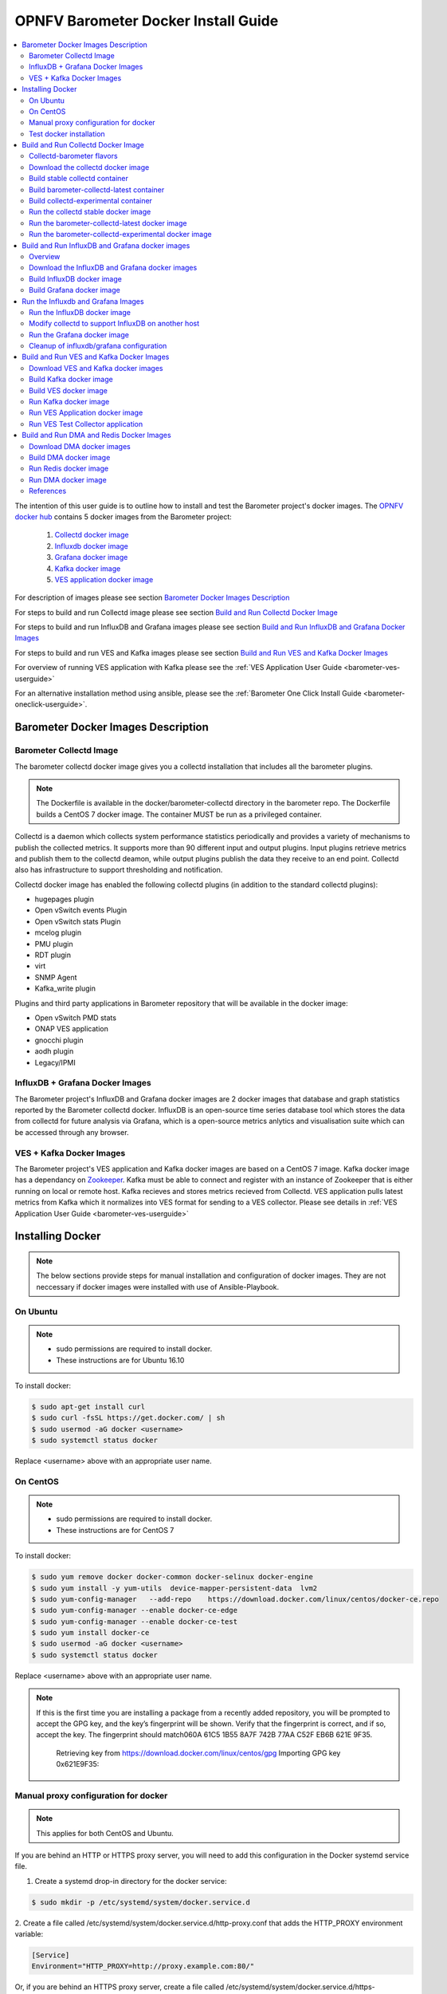 .. This work is licensed under a Creative Commons Attribution 4.0 International License.
.. http://creativecommons.org/licenses/by/4.0
.. (c) <optionally add copywriters name>
.. _barometer-docker-userguide:

====================================
OPNFV Barometer Docker Install Guide
====================================

.. contents::
   :depth: 3
   :local:

The intention of this user guide is to outline how to install and test the Barometer project's
docker images. The `OPNFV docker hub <https://hub.docker.com/u/opnfv/?page=1>`_ contains 5 docker
images from the Barometer project:

 1. `Collectd docker image <https://hub.docker.com/r/opnfv/barometer-collectd/>`_
 2. `Influxdb docker image <https://hub.docker.com/r/opnfv/barometer-influxdb/>`_
 3. `Grafana docker image <https://hub.docker.com/r/opnfv/barometer-grafana/>`_
 4. `Kafka docker image <https://hub.docker.com/r/opnfv/barometer-kafka/>`_
 5. `VES application docker image <https://hub.docker.com/r/opnfv/barometer-ves/>`_

For description of images please see section `Barometer Docker Images Description`_

For steps to build and run Collectd image please see section `Build and Run Collectd Docker Image`_

For steps to build and run InfluxDB and Grafana images please see section `Build and Run InfluxDB and Grafana Docker Images`_

For steps to build and run VES and Kafka images please see section `Build and Run VES and Kafka Docker Images`_

For overview of running VES application with Kafka please see the :ref:`VES Application User Guide <barometer-ves-userguide>`

For an alternative installation method using ansible, please see the :ref:`Barometer One Click Install Guide <barometer-oneclick-userguide>`. 

Barometer Docker Images Description
-----------------------------------

.. Describe the specific features and how it is realised in the scenario in a brief manner
.. to ensure the user understand the context for the user guide instructions to follow.

Barometer Collectd Image
^^^^^^^^^^^^^^^^^^^^^^^^
The barometer collectd docker image gives you a collectd installation that includes all
the barometer plugins.

.. note::
   The Dockerfile is available in the docker/barometer-collectd directory in the barometer repo.
   The Dockerfile builds a CentOS 7 docker image.
   The container MUST be run as a privileged container.

Collectd is a daemon which collects system performance statistics periodically
and provides a variety of mechanisms to publish the collected metrics. It
supports more than 90 different input and output plugins. Input plugins
retrieve metrics and publish them to the collectd deamon, while output plugins
publish the data they receive to an end point. Collectd also has infrastructure
to support thresholding and notification.

Collectd docker image has enabled the following collectd plugins (in addition
to the standard collectd plugins):

* hugepages plugin
* Open vSwitch events Plugin
* Open vSwitch stats Plugin
* mcelog plugin
* PMU plugin
* RDT plugin
* virt
* SNMP Agent
* Kafka_write plugin

Plugins and third party applications in Barometer repository that will be available in the
docker image:

* Open vSwitch PMD stats
* ONAP VES application
* gnocchi plugin
* aodh plugin
* Legacy/IPMI

InfluxDB + Grafana Docker Images
^^^^^^^^^^^^^^^^^^^^^^^^^^^^^^^^

The Barometer project's InfluxDB and Grafana docker images are 2 docker images that database and graph
statistics reported by the Barometer collectd docker. InfluxDB is an open-source time series database
tool which stores the data from collectd for future analysis via Grafana, which is a open-source
metrics anlytics and visualisation suite which can be accessed through any browser.

VES + Kafka Docker Images
^^^^^^^^^^^^^^^^^^^^^^^^^

The Barometer project's VES application and Kafka docker images are based on a CentOS 7 image. Kafka
docker image has a dependancy on `Zookeeper <https://zookeeper.apache.org/>`_. Kafka must be able to
connect and register with an instance of Zookeeper that is either running on local or remote host.
Kafka recieves and stores metrics recieved from Collectd. VES application pulls latest metrics from Kafka
which it normalizes into VES format for sending to a VES collector. Please see details in 
:ref:`VES Application User Guide <barometer-ves-userguide>`

Installing Docker
-----------------
.. Describe the specific capabilities and usage for <XYZ> feature.
.. Provide enough information that a user will be able to operate the feature on a deployed scenario.

.. note::
   The below sections provide steps for manual installation and configuration
   of docker images. They are not neccessary if docker images were installed with
   use of Ansible-Playbook.

On Ubuntu
^^^^^^^^^
.. note::
   * sudo permissions are required to install docker.
   * These instructions are for Ubuntu 16.10

To install docker:

.. code:: bash

    $ sudo apt-get install curl
    $ sudo curl -fsSL https://get.docker.com/ | sh
    $ sudo usermod -aG docker <username>
    $ sudo systemctl status docker

Replace <username> above with an appropriate user name.

On CentOS
^^^^^^^^^^
.. note::
   * sudo permissions are required to install docker.
   * These instructions are for CentOS 7

To install docker:

.. code:: bash

    $ sudo yum remove docker docker-common docker-selinux docker-engine
    $ sudo yum install -y yum-utils  device-mapper-persistent-data  lvm2
    $ sudo yum-config-manager   --add-repo    https://download.docker.com/linux/centos/docker-ce.repo
    $ sudo yum-config-manager --enable docker-ce-edge
    $ sudo yum-config-manager --enable docker-ce-test
    $ sudo yum install docker-ce
    $ sudo usermod -aG docker <username>
    $ sudo systemctl status docker

Replace <username> above with an appropriate user name.

.. note::
   If this is the first time you are installing a package from a recently added
   repository, you will be prompted to accept the GPG key, and the key’s
   fingerprint will be shown. Verify that the fingerprint is correct, and if so,
   accept the key. The fingerprint should match060A 61C5 1B55 8A7F 742B 77AA C52F
   EB6B 621E 9F35.

        Retrieving key from https://download.docker.com/linux/centos/gpg
        Importing GPG key 0x621E9F35:
.. ::
         Userid     : "Docker Release (CE rpm) <docker@docker.com>"
         Fingerprint: 060a 61c5 1b55 8a7f 742b 77aa c52f eb6b 621e 9f35
         From       : https://download.docker.com/linux/centos/gpg
        Is this ok [y/N]: y

Manual proxy configuration for docker
^^^^^^^^^^^^^^^^^^^^^^^^^^^^^^^^^^^^^

.. note::
   This applies for both CentOS and Ubuntu.

If you are behind an HTTP or HTTPS proxy server, you will need to add this
configuration in the Docker systemd service file.

1. Create a systemd drop-in directory for the docker service:

.. code:: bash

   $ sudo mkdir -p /etc/systemd/system/docker.service.d

2. Create a file
called /etc/systemd/system/docker.service.d/http-proxy.conf that adds
the HTTP_PROXY environment variable:

.. code:: bash

   [Service]
   Environment="HTTP_PROXY=http://proxy.example.com:80/"

Or, if you are behind an HTTPS proxy server, create a file
called /etc/systemd/system/docker.service.d/https-proxy.conf that adds
the HTTPS_PROXY environment variable:

.. code:: bash

    [Service]
    Environment="HTTPS_PROXY=https://proxy.example.com:443/"

Or create a single file with all the proxy configurations:
/etc/systemd/system/docker.service.d/proxy.conf

.. code:: bash

    [Service]
    Environment="HTTP_PROXY=http://proxy.example.com:80/"
    Environment="HTTPS_PROXY=https://proxy.example.com:443/"
    Environment="FTP_PROXY=ftp://proxy.example.com:443/"
    Environment="NO_PROXY=localhost"

3. Flush changes:

.. code:: bash

    $ sudo systemctl daemon-reload

4. Restart Docker:

.. code:: bash

    $ sudo systemctl restart docker

5. Check docker environment variables:

.. code:: bash

    sudo systemctl show --property=Environment docker

Test docker installation
^^^^^^^^^^^^^^^^^^^^^^^^
.. note::
   This applies for both CentOS and Ubuntu.

.. code:: bash

   $ sudo docker run hello-world

The output should be something like:

.. code:: bash

   Trying to pull docker.io/library/hello-world...Getting image source signatures
   Copying blob 0e03bdcc26d7 done
   Copying config bf756fb1ae done
   Writing manifest to image destination
   Storing signatures

   Hello from Docker!
   This message shows that your installation appears to be working correctly.

   To generate this message, Docker took the following steps:
    1. The Docker client contacted the Docker daemon.
    2. The Docker daemon pulled the "hello-world" image from the Docker Hub.
    3. The Docker daemon created a new container from that image which runs the
       executable that produces the output you are currently reading.
    4. The Docker daemon streamed that output to the Docker client, which sent it
       to your terminal.

   To try something more ambitious, you can run an Ubuntu container with:
    $ docker run -it ubuntu bash

   Share images, automate workflows, and more with a free Docker ID:
    https://hub.docker.com/

   For more examples and ideas, visit:
    https://docs.docker.com/get-started/

Build and Run Collectd Docker Image
-----------------------------------

Collectd-barometer flavors
^^^^^^^^^^^^^^^^^^^^^^^^^^

Before starting to build and run the Collectd container, understand the available
flavors of Collectd containers:
  * barometer-collectd - stable release, based on collectd 5.11
  * barometer-collectd-latest - release based on collectd 'main' branch
  * barometer-collectd-experimental - release based on collectd 'main'
    branch that also includes set of experimental (not yet merged into upstream)
    pull requests

.. note::
   Experimental container is not tested across various OS'es and the stability
   of the container can change. Usage of experimental flavor is at users risk.

Stable `barometer-collectd` container is intended for work in production
environment as it is based on latest collectd official release.
`barometer-collectd-latest` and `barometer-collectd-experimental` containers
can be used in order to try new collectd features.
All flavors are located in `barometer` git repository - respective Dockerfiles
are stored in subdirectories of `docker/` directory


.. code:: bash

    $ git clone https://gerrit.opnfv.org/gerrit/barometer
    $ ls barometer/docker|grep collectd
    barometer-collectd
    barometer-collectd-latest
    barometer-collectd-experimental

.. note::
   Main directory of barometer source code (directory that contains 'docker',
   'docs', 'src' and systems sub-directories) will be referred as
   ``<BAROMETER_REPO_DIR>``

Download the collectd docker image
^^^^^^^^^^^^^^^^^^^^^^^^^^^^^^^^^^^
If you wish to use a pre-built barometer image, you can pull the barometer
image from https://hub.docker.com/r/opnfv/barometer-collectd/

.. code:: bash

    $ docker pull opnfv/barometer-collectd

Build stable collectd container
^^^^^^^^^^^^^^^^^^^^^^^^^^^^^^^

.. code:: bash

    $ cd <BAROMETER_REPO_DIR>/docker/barometer-collectd
    $ sudo docker build -t opnfv/barometer-collectd --build-arg http_proxy=`echo $http_proxy` \
      --build-arg https_proxy=`echo $https_proxy` --network=host -f Dockerfile .

.. note::
   In the above mentioned ``docker build`` command, http_proxy & https_proxy arguments needs to be
   passed only if system is behind an HTTP or HTTPS proxy server.

Check the docker images:

.. code:: bash

   $ sudo docker images

Output should contain a barometer-collectd image:

.. code::

   REPOSITORY                   TAG                 IMAGE ID            CREATED             SIZE
   opnfv/barometer-collectd     latest              05f2a3edd96b        3 hours ago         1.2GB
   centos                       7                   196e0ce0c9fb        4 weeks ago         197MB
   centos                       latest              196e0ce0c9fb        4 weeks ago         197MB
   hello-world                  latest              05a3bd381fc2        4 weeks ago         1.84kB

.. note::
   If you do not plan to use `barometer-collectd-latest` and
   `barometer-collectd-experimental` containers, then you can proceed directly
   to section `Run the collectd stable docker image`_


Build barometer-collectd-latest container
^^^^^^^^^^^^^^^^^^^^^^^^^^^^^^^^^^^^^^^^^

.. code:: bash

    $ cd <BAROMETER_REPO_DIR>
    $ sudo docker build -t opnfv/barometer-collectd-latest \
     --build-arg http_proxy=`echo $http_proxy` \
     --build-arg https_proxy=`echo $https_proxy` --network=host -f \
     docker/barometer-collectd-latest/Dockerfile .

.. note::
   For `barometer-collectd-latest` and `barometer-collectd-experimental` containers
   proxy parameters should be passed only if system is behind an HTTP or HTTPS
   proxy server (same as for stable collectd container)

Build collectd-experimental container
^^^^^^^^^^^^^^^^^^^^^^^^^^^^^^^^^^^^^

.. code:: bash

    $ cd <BAROMETER_REPO_DIR>
    $ sudo docker build -t opnfv/barometer-collectd-experimental \
     --build-arg http_proxy=`echo $http_proxy` \
     --build-arg https_proxy=`echo $https_proxy` \
     --network=host -f docker/barometer-collectd-experimental/Dockerfile .

.. note::
   For `barometer-collectd-latest` and `barometer-collectd-experimental` containers
   proxy parameters should be passed only if system is behind an HTTP or HTTPS
   proxy server (same as for stable collectd container)

Run the collectd stable docker image
^^^^^^^^^^^^^^^^^^^^^^^^^^^^^^^^^^^^
.. code:: bash

   $ cd <BAROMETER_REPO_DIR>
   $ sudo docker run -ti --net=host -v \
   `pwd`/src/collectd/collectd_sample_configs:/opt/collectd/etc/collectd.conf.d \
   -v /var/run:/var/run -v /tmp:/tmp -v /sys/fs/resctrl:/sys/fs/resctrl \
   --privileged opnfv/barometer-collectd

.. note::
   The docker collectd image contains configuration for all the collectd
   plugins. In the command above we are overriding
   /opt/collectd/etc/collectd.conf.d by mounting a host directory
   src/collectd/collectd_sample_configs that contains only the sample
   configurations we are interested in running.

   *If some dependencies for plugins listed in configuration directory
   aren't met, then collectd startup may fail(collectd tries to
   initialize plugins configurations for all given config files that can
   be found in shared configs directory and may fail if some dependency
   is missing).*

   If `DPDK` or `RDT` can't be installed on host, then corresponding config
   files should be removed from shared configuration directory
   (`<BAROMETER_REPO_DIR>/src/collectd/collectd_sample_configs/`) prior
   to starting barometer-collectd container. By example: in case of missing
   `DPDK` functionality on the host, `dpdkstat.conf` and `dpdkevents.conf`
   should be removed.

   Sample configurations can be found at:
   https://github.com/opnfv/barometer/tree/master/src/collectd/collectd_sample_configs

   List of barometer-collectd dependencies on host for various plugins
   can be found at:
   https://wiki.opnfv.org/display/fastpath/Barometer-collectd+host+dependencies

   The Resource Control file system (/sys/fs/resctrl) can be bound from host to
   container only if this directory exists on the host system. Otherwise omit
   the '-v /sys/fs/resctrl:/sys/fs/resctrl' part in docker run command.
   More information about resctrl can be found at:
   https://github.com/intel/intel-cmt-cat/wiki/resctrl

Check your docker image is running

.. code:: bash

   sudo docker ps

To make some changes when the container is running run:

.. code:: bash

   sudo docker exec -ti <CONTAINER ID> /bin/bash

Run the barometer-collectd-latest docker image
^^^^^^^^^^^^^^^^^^^^^^^^^^^^^^^^^^^^^^^^^^^^^^
Run command for ``barometer-collectd-latest`` container is very similar to
command used for stable container - the only differences are name of the image
and location of the sample configuration files (as different version of
collectd plugins requiring different configuration files)


.. code:: bash

   $ cd <BAROMETER_REPO_DIR>
   $ sudo docker run -ti --net=host -v \
   `pwd`/src/collectd/collectd_sample_configs-latest:/opt/collectd/etc/collectd.conf.d \
   -v /var/run:/var/run -v /tmp:/tmp -v /sys/fs/resctrl:/sys/fs/resctrl \
   --privileged opnfv/barometer-collectd-latest

.. note::
   Barometer collectd docker images are sharing some directories with host
   (e.g. /tmp) therefore only one of collectd barometer flavors can be run
   at a time. In other words, if you want to try `barometer-collectd-latest` or
   `barometer-collectd-experimental` image, please stop instance of
   `barometer-collectd(stable)` image first.

   The Resource Control file system (/sys/fs/resctrl) can be bound from host to
   container only if this directory exists on the host system. Otherwise omit
   the '-v /sys/fs/resctrl:/sys/fs/resctrl' part in docker run command.
   More information about resctrl can be found at:
   https://github.com/intel/intel-cmt-cat/wiki/resctrl

Run the barometer-collectd-experimental docker image
^^^^^^^^^^^^^^^^^^^^^^^^^^^^^^^^^^^^^^^^^^^^^^^^^^^^
Barometer-collectd-experimental container shares default configuration files
with 'barometer-collectd-latest' equivalent but some of experimental pull
requests may require modified configuration. Additional configuration files that
are required specifically by experimental container can be found in
`docker/barometer-collectd-experimental/experimental-configs/`
directory. Content of this directory (all \*.conf files) should be copied to
``src/collectd/collectd_sample_configs-latest`` directory before first run of
experimental container.

.. code:: bash

   $ cd <BAROMETER_REPO_DIR>
   $ cp docker/barometer-collectd-experimental/experimental-configs/*.conf \
     src/collectd/collectd_sample_configs-latest

When configuration files are up to date for experimental container, it can be
launched using following command (almost identical to run-command for ``latest``
collectd container)

.. code:: bash

   $ cd <BAROMETER_REPO_DIR>
   $ sudo docker run -ti --net=host -v \
   `pwd`/src/collectd/collectd_sample_configs-latest:/opt/collectd/etc/collectd.conf.d \
   -v /var/run:/var/run -v /tmp:/tmp -v /sys/fs/resctrl:/sys/fs/resctrl --privileged \
   opnfv/barometer-collectd-experimental

.. note::
   The Resource Control file system (/sys/fs/resctrl) can be bound from host to
   container only if this directory exists on the host system. Otherwise omit
   the '-v /sys/fs/resctrl:/sys/fs/resctrl' part in docker run command.
   More information about resctrl can be found at:
   https://github.com/intel/intel-cmt-cat/wiki/resctrl


Build and Run InfluxDB and Grafana docker images
------------------------------------------------

Overview
^^^^^^^^
The barometer-influxdb image is based on the influxdb:1.3.7 image from the influxdb dockerhub. To
view detils on the base image please visit
`https://hub.docker.com/_/influxdb/  <https://hub.docker.com/_/influxdb/>`_ Page includes details of
exposed ports and configurable enviromental variables of the base image.

The barometer-grafana image is based on grafana:4.6.3 image from the grafana dockerhub. To view
details on the base image please visit
`https://hub.docker.com/r/grafana/grafana/ <https://hub.docker.com/r/grafana/grafana/>`_ Page
includes details on exposed ports and configurable enviromental variables of the base image.

The barometer-grafana image includes pre-configured source and dashboards to display statistics exposed
by the barometer-collectd image. The default datasource is an influxdb database running on localhost
but the address of the influxdb server can be modified when launching the image by setting the
environmental variables influxdb_host to IP or hostname of host on which influxdb server is running.

Additional dashboards can be added to barometer-grafana by mapping a volume to /opt/grafana/dashboards.
Incase where a folder is mounted to this volume only files included in this folder will be visible
inside barometer-grafana. To ensure all default files are also loaded please ensure they are included in
volume folder been mounted. Appropriate example are given in section `Run the Grafana docker image`_

Download the InfluxDB and Grafana docker images
^^^^^^^^^^^^^^^^^^^^^^^^^^^^^^^^^^^^^^^^^^^^^^^
If you wish to use pre-built barometer project's influxdb and grafana images, you can pull the
images from https://hub.docker.com/r/opnfv/barometer-influxdb/ and https://hub.docker.com/r/opnfv/barometer-grafana/

.. note::
   If your preference is to build images locally please see sections `Build InfluxDB Docker Image`_ and
   `Build Grafana Docker Image`_

.. code:: bash

    $ docker pull opnfv/barometer-influxdb
    $ docker pull opnfv/barometer-grafana

.. note::
   If you have pulled the pre-built barometer-influxdb and barometer-grafana images there is no
   requirement to complete steps outlined in  sections `Build InfluxDB Docker Image`_ and
   `Build Grafana Docker Image`_ and you can proceed directly to section
   `Run the Influxdb and Grafana Images`_

Build InfluxDB docker image
^^^^^^^^^^^^^^^^^^^^^^^^^^^

Build influxdb image from Dockerfile

.. code:: bash

  $ cd barometer/docker/barometer-influxdb
  $ sudo docker build -t opnfv/barometer-influxdb --build-arg http_proxy=`echo $http_proxy` \
    --build-arg https_proxy=`echo $https_proxy` --network=host -f Dockerfile .

.. note::
   In the above mentioned ``docker build`` command, http_proxy & https_proxy arguments needs to
   be passed only if system is behind an HTTP or HTTPS proxy server.

Check the docker images:

.. code:: bash

   $ sudo docker images

Output should contain an influxdb image:

.. code::

   REPOSITORY                   TAG                 IMAGE ID            CREATED            SIZE
   opnfv/barometer-influxdb     latest              1e4623a59fe5        3 days ago         191MB

Build Grafana docker image
^^^^^^^^^^^^^^^^^^^^^^^^^^

Build Grafana image from Dockerfile

.. code:: bash

  $ cd barometer/docker/barometer-grafana
  $ sudo docker build -t opnfv/barometer-grafana --build-arg http_proxy=`echo $http_proxy` \
    --build-arg https_proxy=`echo $https_proxy` -f Dockerfile .

.. note::
   In the above mentioned ``docker build`` command, http_proxy & https_proxy arguments needs to
   be passed only if system is behind an HTTP or HTTPS proxy server.

Check the docker images:

.. code:: bash

   $ sudo docker images

Output should contain an influxdb image:

.. code::

   REPOSITORY                   TAG                 IMAGE ID            CREATED             SIZE
   opnfv/barometer-grafana      latest              05f2a3edd96b        3 hours ago         1.2GB

Run the Influxdb and Grafana Images
-----------------------------------

Run the InfluxDB docker image
^^^^^^^^^^^^^^^^^^^^^^^^^^^^^
.. code:: bash

   $ sudo docker run -tid -v /var/lib/influxdb:/var/lib/influxdb --net=host\
    --name bar-influxdb opnfv/barometer-influxdb

Check your docker image is running

.. code:: bash

   sudo docker ps

To make some changes when the container is running run:

.. code:: bash

   sudo docker exec -ti <CONTAINER ID> /bin/bash

When both collectd and InfluxDB containers are located
on the same host, then no additional configuration have to be added and you
can proceed directly to `Run the Grafana docker image`_ section.

Modify collectd to support InfluxDB on another host
^^^^^^^^^^^^^^^^^^^^^^^^^^^^^^^^^^^^^^^^^^^^^^^^^^^
If InfluxDB and collectd containers are located on separate hosts, then
additional configuration have to be done in ``collectd`` container - it
normally sends data using network plugin to 'localhost/127.0.0.1' therefore
changing output location is required:

1. Stop and remove running bar-collectd container (if it is running)

   .. code:: bash

      $ sudo docker ps #to get collectd container name
      $ sudo docker rm -f <COLLECTD_CONTAINER_NAME>

2. Go to location where shared collectd config files are stored

   .. code:: bash

      $ cd <BAROMETER_REPO_DIR>
      $ cd src/collectd/collectd_sample_configs

3. Edit content of ``network.conf`` file.
   By default this file looks like that:

   .. code::

      LoadPlugin  network
      <Plugin network>
      Server "127.0.0.1" "25826"
      </Plugin>

   ``127.0.0.1`` string has to be replaced with the IP address of host where
   InfluxDB container is running (e.g. ``192.168.121.111``). Edit this using your
   favorite text editor.

4. Start again collectd container like it is described in
   `Run the collectd stable docker image`_ chapter

   .. code:: bash

      $ cd <BAROMETER_REPO_DIR>
      $ sudo docker run -ti --name bar-collectd --net=host -v \
      `pwd`/src/collectd/collectd_sample_configs:/opt/collectd/etc/collectd.conf.d \
      -v /var/run:/var/run -v /tmp:/tmp --privileged opnfv/barometer-collectd

Now collectd container will be sending data to InfluxDB container located on
remote Host pointed by IP configured in step 3.

Run the Grafana docker image
^^^^^^^^^^^^^^^^^^^^^^^^^^^^

Connecting to an influxdb instance running on local system and adding own custom dashboards

.. code:: bash

   $ cd <BAROMETER_REPO_DIR>
   $ sudo docker run -tid -v /var/lib/grafana:/var/lib/grafana \
     -v ${PWD}/docker/barometer-grafana/dashboards:/opt/grafana/dashboards \
     --name bar-grafana --net=host opnfv/barometer-grafana

Connecting to an influxdb instance running on remote system with hostname of someserver and IP address
of 192.168.121.111

.. code:: bash

   $ sudo docker run -tid -v /var/lib/grafana:/var/lib/grafana --net=host -e \
     influxdb_host=someserver --add-host someserver:192.168.121.111 --name \
     bar-grafana opnfv/barometer-grafana

Check your docker image is running

.. code:: bash

   sudo docker ps

To make some changes when the container is running run:

.. code:: bash

   sudo docker exec -ti <CONTAINER ID> /bin/bash

Connect to <host_ip>:3000 with a browser and log into grafana: admin/admin

Cleanup of influxdb/grafana configuration
^^^^^^^^^^^^^^^^^^^^^^^^^^^^^^^^^^^^^^^^^

When user wants to remove current grafana and influxdb configuration,
folowing actions have to be performed

1. Stop and remove running influxdb and grafana containers

.. code:: bash

   sudo docker rm -f bar-grafana bar-influxdb

2. Remove shared influxdb and grafana folders from the Host

.. code:: bash

   sudo rm -rf /var/lib/grafana
   sudo rm -rf /var/lib/influxdb

.. note::
   Shared folders are storing configuration of grafana and influxdb
   containers. In case of changing influxdb or grafana configuration
   (e.g. moving influxdb to another host) it is good to perform cleanup
   on shared folders to not affect new setup with an old configuration.

Build and Run VES and Kafka Docker Images
-----------------------------------------

Download VES and Kafka docker images
^^^^^^^^^^^^^^^^^^^^^^^^^^^^^^^^^^^^

If you wish to use pre-built barometer project's VES and kafka images, you can pull the
images from https://hub.docker.com/r/opnfv/barometer-ves/ and  https://hub.docker.com/r/opnfv/barometer-kafka/

.. note::
   If your preference is to build images locally please see sections `Build the Kafka Image`_ and
   `Build VES Image`_

.. code:: bash

    $ docker pull opnfv/barometer-kafka
    $ docker pull opnfv/barometer-ves

.. note::
   If you have pulled the pre-built images there is no requirement to complete steps outlined
   in sections `Build Kafka Docker Image`_ and `Build VES Docker Image`_ and you can proceed directly to section
   `Run Kafka Docker Image`_

Build Kafka docker image
^^^^^^^^^^^^^^^^^^^^^^^^

Build Kafka docker image:

.. code:: bash

    $ cd barometer/docker/barometer-kafka
    $ sudo docker build -t opnfv/barometer-kafka --build-arg http_proxy=`echo $http_proxy` \
      --build-arg https_proxy=`echo $https_proxy` -f Dockerfile .

.. note::
   In the above mentioned ``docker build`` command, http_proxy & https_proxy arguments needs
   to be passed only if system is behind an HTTP or HTTPS proxy server.

Check the docker images:

.. code:: bash

   $ sudo docker images

Output should contain a barometer image:

.. code::

   REPOSITORY                TAG                 IMAGE ID            CREATED             SIZE
   opnfv/barometer-kafka     latest              05f2a3edd96b        3 hours ago         1.2GB

Build VES docker image
^^^^^^^^^^^^^^^^^^^^^^

Build VES application docker image:

.. code:: bash

    $ cd barometer/docker/barometer-ves
    $ sudo docker build -t opnfv/barometer-ves --build-arg http_proxy=`echo $http_proxy` \
      --build-arg https_proxy=`echo $https_proxy` -f Dockerfile .

.. note::
   In the above mentioned ``docker build`` command, http_proxy & https_proxy arguments needs
   to be passed only if system is behind an HTTP or HTTPS proxy server.

Check the docker images:

.. code:: bash

   $ sudo docker images

Output should contain a barometer image:

.. code::

   REPOSITORY                TAG                 IMAGE ID            CREATED             SIZE
   opnfv/barometer-ves       latest              05f2a3edd96b        3 hours ago         1.2GB

Run Kafka docker image
^^^^^^^^^^^^^^^^^^^^^^

.. note::
   Before running Kafka an instance of Zookeeper must be running for the Kafka broker to register
   with. Zookeeper can be running locally or on a remote platform. Kafka's broker_id and address of
   its zookeeper instance can be configured by setting values for environmental variables 'broker_id'
   and 'zookeeper_node'. In instance where 'broker_id' and/or 'zookeeper_node' is not set the default
   setting of broker_id=0 and zookeeper_node=localhost is used. In intance where Zookeeper is running
   on same node as Kafka and there is a one to one relationship between Zookeeper and Kafka, default
   setting can be used. The docker argument `add-host` adds hostname and IP address to
   /etc/hosts file in container

Run zookeeper docker image:

.. code:: bash

   $ sudo docker run -tid --net=host -p 2181:2181 zookeeper:3.4.11

Run kafka docker image which connects with a zookeeper instance running on same node with a 1:1 relationship

.. code:: bash

   $ sudo docker run -tid --net=host -p 9092:9092 opnfv/barometer-kafka


Run kafka docker image which connects with a zookeeper instance running on a node with IP address of
192.168.121.111 using broker ID of 1

.. code:: bash

   $ sudo docker run -tid --net=host -p 9092:9092 --env broker_id=1 --env zookeeper_node=zookeeper --add-host \
     zookeeper:192.168.121.111 opnfv/barometer-kafka

Run VES Application docker image
^^^^^^^^^^^^^^^^^^^^^^^^^^^^^^^^
.. note::
   VES application uses configuration file ves_app_config.conf from directory
   barometer/3rd_party/collectd-ves-app/ves_app/config/ and host.yaml file from
   barometer/3rd_party/collectd-ves-app/ves_app/yaml/ by default. If you wish to use a custom config
   file it should be mounted to mount point /opt/ves/config/ves_app_config.conf. To use an alternative yaml
   file from folder barometer/3rd_party/collectd-ves-app/ves_app/yaml the name of the yaml file to use
   should be passed as an additional command. If you wish to use a custom file the file should be
   mounted to mount point /opt/ves/yaml/ Please see examples below

Run VES docker image with default configuration

.. code:: bash

   $ sudo docker run -tid --net=host opnfv/barometer-ves

Run VES docker image with guest.yaml files from barometer/3rd_party/collectd-ves-app/ves_app/yaml/

.. code:: bash

   $ sudo docker run -tid --net=host opnfv/barometer-ves guest.yaml


Run VES docker image with using custom config and yaml files. In example below yaml/ folder cotains
file named custom.yaml

.. code:: bash

   $ sudo docker run -tid --net=host -v ${PWD}/custom.config:/opt/ves/config/ves_app_config.conf \
     -v ${PWD}/yaml/:/opt/ves/yaml/ opnfv/barometer-ves custom.yaml

Run VES Test Collector application
^^^^^^^^^^^^^^^^^^^^^^^^^^^^^^^^^^

VES Test Collector application can be used for displaying platform
wide metrics that are collected by barometer-ves container.
Setup instructions are located in: :ref:`Setup VES Test Collector`

Build and Run DMA and Redis Docker Images
-----------------------------------------

Download DMA docker images
^^^^^^^^^^^^^^^^^^^^^^^^^^

If you wish to use pre-built barometer project's DMA images, you can pull the
images from https://hub.docker.com/r/opnfv/barometer-dma/

.. note::
   If your preference is to build images locally please see sections `Build DMA Docker Image`_

.. code:: bash

    $ docker pull opnfv/barometer-dma

.. note::
   If you have pulled the pre-built images there is no requirement to complete steps outlined
   in sections `Build DMA Docker Image`_ and you can proceed directly to section
   `Run DMA Docker Image`_

Build DMA docker image
^^^^^^^^^^^^^^^^^^^^^^

Build DMA docker image:

.. code:: bash

    $ cd barometer/docker/barometer-dma
    $ sudo docker build -t opnfv/barometer-dma --build-arg http_proxy=`echo $http_proxy` \
      --build-arg https_proxy=`echo $https_proxy` -f Dockerfile .

.. note::
   In the above mentioned ``docker build`` command, http_proxy & https_proxy arguments needs
   to be passed only if system is behind an HTTP or HTTPS proxy server.

Check the docker images:

.. code:: bash

   $ sudo docker images

Output should contain a barometer image:

.. code::

   REPOSITORY                   TAG                 IMAGE ID            CREATED             SIZE
   opnfv/barometer-dma          latest              2f14fbdbd498        3 hours ago         941 MB

Run Redis docker image
^^^^^^^^^^^^^^^^^^^^^^

.. note::
   Before running DMA, Redis must be running.

Run Redis docker image:

.. code:: bash

   $ sudo docker run -tid -p 6379:6379 --name barometer-redis redis

Check your docker image is running

.. code:: bash

   sudo docker ps

Run DMA docker image
^^^^^^^^^^^^^^^^^^^^
.. note::

Run DMA docker image with default configuration

.. code:: bash

   $ cd barometer/docker/barometer-dma
   $ sudo mkdir /etc/barometer-dma
   $ sudo cp ../../src/dma/examples/config.toml /etc/barometer-dma/
   $ sudo vi /etc/barometer-dma/config.toml
   (edit amqp_password and os_password:OpenStack admin password)

   $ sudo su -
   (When there is no key for SSH access authentication)
   # ssh-keygen
   (Press Enter until done)
   (Backup if necessary)
   # cp ~/.ssh/authorized_keys ~/.ssh/authorized_keys_org
   # cat ~/.ssh/authorized_keys_org ~/.ssh/id_rsa.pub \
     > ~/.ssh/authorized_keys
   # exit

   $ sudo docker run -tid --net=host --name server \
     -v /etc/barometer-dma:/etc/barometer-dma \
     -v /root/.ssh/id_rsa:/root/.ssh/id_rsa \
     -v /etc/collectd/collectd.conf.d:/etc/collectd/collectd.conf.d \
     opnfv/barometer-dma /server

   $ sudo docker run -tid --net=host --name infofetch \
     -v /etc/barometer-dma:/etc/barometer-dma \
     -v /var/run/libvirt:/var/run/libvirt \
     opnfv/barometer-dma /infofetch

   (Execute when installing the threshold evaluation binary)
   $ sudo docker cp infofetch:/threshold ./
   $ sudo ln -s ${PWD}/threshold /usr/local/bin/

References
^^^^^^^^^^
.. [1] https://docs.docker.com/config/daemon/systemd/#httphttps-proxy
.. [2] https://docs.docker.com/engine/install/centos/#install-using-the-repository
.. [3] https://docs.docker.com/engine/userguide/


